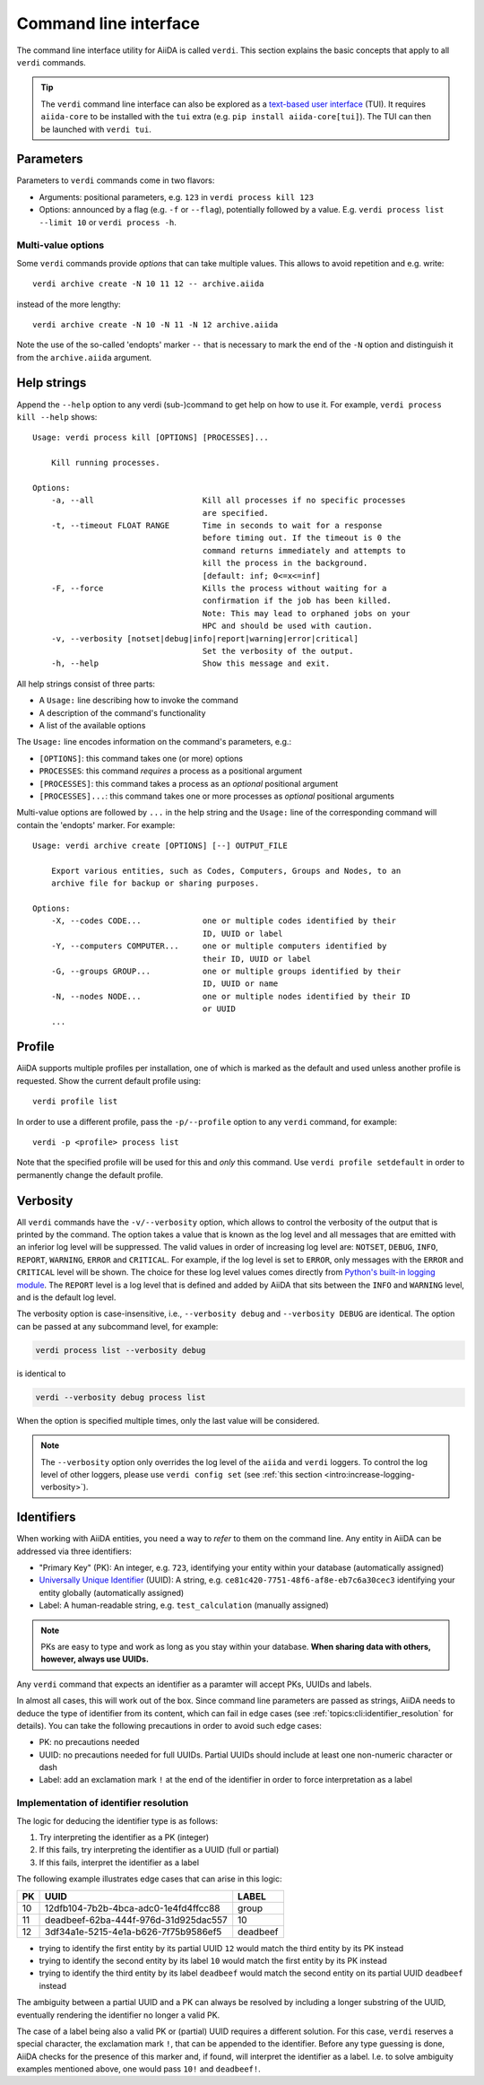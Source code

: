 .. _topics:cli:

**********************
Command line interface
**********************

The command line interface utility for AiiDA is called ``verdi``.
This section explains the basic concepts that apply to all ``verdi`` commands.

.. tip::

    The ``verdi`` command line interface can also be explored as a `text-based user interface <https://en.wikipedia.org/wiki/Text-based_user_interface>`_ (TUI).
    It requires ``aiida-core`` to be installed with the ``tui`` extra (e.g. ``pip install aiida-core[tui]``).
    The TUI can then be launched with ``verdi tui``.


.. _topics:cli:parameters:

Parameters
==========
Parameters to ``verdi`` commands come in two flavors:

* Arguments: positional parameters, e.g. ``123`` in ``verdi process kill 123``
* Options: announced by a flag (e.g. ``-f`` or ``--flag``), potentially followed by a value. E.g. ``verdi process list --limit 10`` or ``verdi process -h``.

.. _topics:cli:multi_value_options:

Multi-value options
-------------------

Some ``verdi`` commands provide *options* that can take multiple values.
This allows to avoid repetition and e.g. write::

    verdi archive create -N 10 11 12 -- archive.aiida

instead of the more lengthy::

    verdi archive create -N 10 -N 11 -N 12 archive.aiida

Note the use of the so-called 'endopts' marker ``--`` that is necessary to mark the end of the ``-N`` option and distinguish it from the ``archive.aiida`` argument.


.. _topics:cli:help_strings:

Help strings
============
Append the ``--help`` option to any verdi (sub-)command to get help on how to use it.
For example, ``verdi process kill --help`` shows::

    Usage: verdi process kill [OPTIONS] [PROCESSES]...

        Kill running processes.

    Options:
        -a, --all                       Kill all processes if no specific processes
                                        are specified.
        -t, --timeout FLOAT RANGE       Time in seconds to wait for a response
                                        before timing out. If the timeout is 0 the
                                        command returns immediately and attempts to
                                        kill the process in the background.
                                        [default: inf; 0<=x<=inf]
        -F, --force                     Kills the process without waiting for a
                                        confirmation if the job has been killed.
                                        Note: This may lead to orphaned jobs on your
                                        HPC and should be used with caution.
        -v, --verbosity [notset|debug|info|report|warning|error|critical]
                                        Set the verbosity of the output.
        -h, --help                      Show this message and exit.

All help strings consist of three parts:

* A ``Usage:`` line describing how to invoke the command
* A description of the command's functionality
* A list of the available options

The ``Usage:`` line encodes information on the command's parameters, e.g.:

* ``[OPTIONS]``: this command takes one (or more) options
* ``PROCESSES``: this command *requires* a process as a positional argument
* ``[PROCESSES]``: this command takes a process as an *optional* positional argument
* ``[PROCESSES]...``: this command takes one or more processes as *optional* positional arguments

Multi-value options are followed by ``...`` in the help string and the ``Usage:`` line of the corresponding command will contain the 'endopts' marker.
For example::

    Usage: verdi archive create [OPTIONS] [--] OUTPUT_FILE

        Export various entities, such as Codes, Computers, Groups and Nodes, to an
        archive file for backup or sharing purposes.

    Options:
        -X, --codes CODE...             one or multiple codes identified by their
                                        ID, UUID or label
        -Y, --computers COMPUTER...     one or multiple computers identified by
                                        their ID, UUID or label
        -G, --groups GROUP...           one or multiple groups identified by their
                                        ID, UUID or name
        -N, --nodes NODE...             one or multiple nodes identified by their ID
                                        or UUID
        ...


.. _topics:cli:profile:

Profile
=======
AiiDA supports multiple profiles per installation, one of which is marked as the default and used unless another profile is requested.
Show the current default profile using::

    verdi profile list

In order to use a different profile, pass the ``-p/--profile`` option to any ``verdi`` command, for example::

    verdi -p <profile> process list

Note that the specified profile will be used for this and *only* this command.
Use ``verdi profile setdefault`` in order to permanently change the default profile.


.. _topics:cli:verbosity:

Verbosity
=========
All ``verdi`` commands have the ``-v/--verbosity`` option, which allows to control the verbosity of the output that is printed by the command.
The option takes a value that is known as the log level and all messages that are emitted with an inferior log level will be suppressed.
The valid values in order of increasing log level are: ``NOTSET``, ``DEBUG``, ``INFO``, ``REPORT``, ``WARNING``, ``ERROR`` and ``CRITICAL``.
For example, if the log level is set to ``ERROR``, only messages with the ``ERROR`` and ``CRITICAL`` level will be shown.
The choice for these log level values comes directly from `Python's built-in logging module <https://docs.python.org/3/library/logging.html>`_.
The ``REPORT`` level is a log level that is defined and added by AiiDA that sits between the ``INFO`` and ``WARNING`` level, and is the default log level.

The verbosity option is case-insensitive, i.e., ``--verbosity debug`` and ``--verbosity DEBUG`` are identical.
The option can be passed at any subcommand level, for example:

.. code:: console

    verdi process list --verbosity debug

is identical to

.. code:: console

    verdi --verbosity debug process list

When the option is specified multiple times, only the last value will be considered.

.. note::

    The ``--verbosity`` option only overrides the log level of the ``aiida`` and ``verdi`` loggers.
    To control the log level of other loggers, please use ``verdi config set`` (see :ref:`this section <intro:increase-logging-verbosity>`).


.. _topics:cli:identifiers:

Identifiers
===========

When working with AiiDA entities, you need a way to *refer* to them on the command line.
Any entity in AiiDA can be addressed via three identifiers:

* "Primary Key" (PK): An integer, e.g. ``723``, identifying your entity within your database (automatically assigned)
* `Universally Unique Identifier <https://en.wikipedia.org/wiki/Universally_unique_identifier#Version_4_(random)>`_ (UUID): A string, e.g. ``ce81c420-7751-48f6-af8e-eb7c6a30cec3`` identifying your entity globally (automatically assigned)
* Label: A human-readable string, e.g. ``test_calculation`` (manually assigned)

.. note::

    PKs are easy to type and work as long as you stay within your database.
    **When sharing data with others, however, always use UUIDs.**

Any ``verdi`` command that expects an identifier as a paramter will accept PKs, UUIDs and labels.

In almost all cases, this will work out of the box.
Since command line parameters are passed as strings, AiiDA needs to deduce the type of identifier from its content, which can fail in edge cases (see :ref:`topics:cli:identifier_resolution` for details).
You can take the following precautions in order to avoid such edge cases:

* PK: no precautions needed
* UUID: no precautions needed for full UUIDs. Partial UUIDs should include at least one non-numeric character or dash
* Label: add an exclamation mark ``!`` at the end of the identifier in order to force interpretation as a label


.. _topics:cli:identifier_resolution:

Implementation of identifier resolution
---------------------------------------

The logic for deducing the identifier type is as follows:

1. Try interpreting the identifier as a PK (integer)
2. If this fails, try interpreting the identifier as a UUID (full or partial)
3. If this fails, interpret the identifier as a label

The following example illustrates edge cases that can arise in this logic:

===  =====================================  ========
PK   UUID                                   LABEL
===  =====================================  ========
10   12dfb104-7b2b-4bca-adc0-1e4fd4ffcc88   group
11   deadbeef-62ba-444f-976d-31d925dac557   10
12   3df34a1e-5215-4e1a-b626-7f75b9586ef5   deadbeef
===  =====================================  ========

* trying to identify the first entity by its partial UUID ``12`` would match the third entity by its PK instead
* trying to identify the second entity by its label ``10`` would match the first entity by its PK instead
* trying to identify the third entity by its label ``deadbeef`` would match the second entity on its partial UUID ``deadbeef`` instead

The ambiguity between a partial UUID and a PK can always be resolved by including a longer substring of the UUID, eventually rendering the identifier no longer a valid PK.

The case of a label being also a valid PK or (partial) UUID requires a different solution.
For this case, ``verdi`` reserves a special character, the exclamation mark ``!``, that can be appended to the identifier.
Before any type guessing is done, AiiDA checks for the presence of this marker and, if found, will interpret the identifier as a label.
I.e. to solve ambiguity examples mentioned above, one would pass ``10!`` and ``deadbeef!``.
